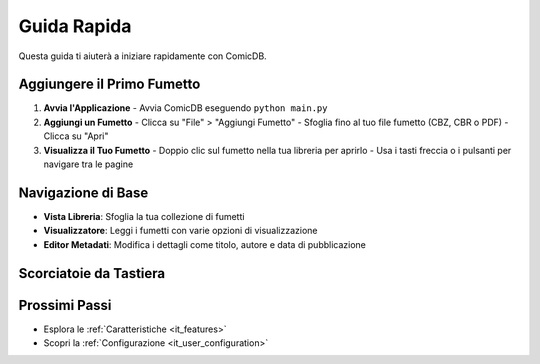 .. _it_quickstart:

Guida Rapida
===========

Questa guida ti aiuterà a iniziare rapidamente con ComicDB.

Aggiungere il Primo Fumetto
-------------------------

1. **Avvia l'Applicazione**
   - Avvia ComicDB eseguendo ``python main.py``

2. **Aggiungi un Fumetto**
   - Clicca su "File" > "Aggiungi Fumetto"
   - Sfoglia fino al tuo file fumetto (CBZ, CBR o PDF)
   - Clicca su "Apri"

3. **Visualizza il Tuo Fumetto**
   - Doppio clic sul fumetto nella tua libreria per aprirlo
   - Usa i tasti freccia o i pulsanti per navigare tra le pagine

Navigazione di Base
------------------

- **Vista Libreria**: Sfoglia la tua collezione di fumetti
- **Visualizzatore**: Leggi i fumetti con varie opzioni di visualizzazione
- **Editor Metadati**: Modifica i dettagli come titolo, autore e data di pubblicazione

Scorciatoie da Tastiera
----------------------

+------------------+--------------------------+
| Tasto           | Azione                  |
+==================+==========================+
| Freccia Destra  | Pagina Successiva       |
+------------------+--------------------------+
| Freccia Sinistra| Pagina Precedente      |
+------------------+--------------------------+
| Spazio          | Attiva/Disattiva Schermo |
|                 | Intero                  |
+------------------+--------------------------+
| F11             | Modalità Schermo Intero  |
+------------------+--------------------------+
| Esc             | Esci da Schermo Intero   |
+------------------+--------------------------+


Prossimi Passi
--------------
- Esplora le :ref:`Caratteristiche <it_features>`
- Scopri la :ref:`Configurazione <it_user_configuration>`
